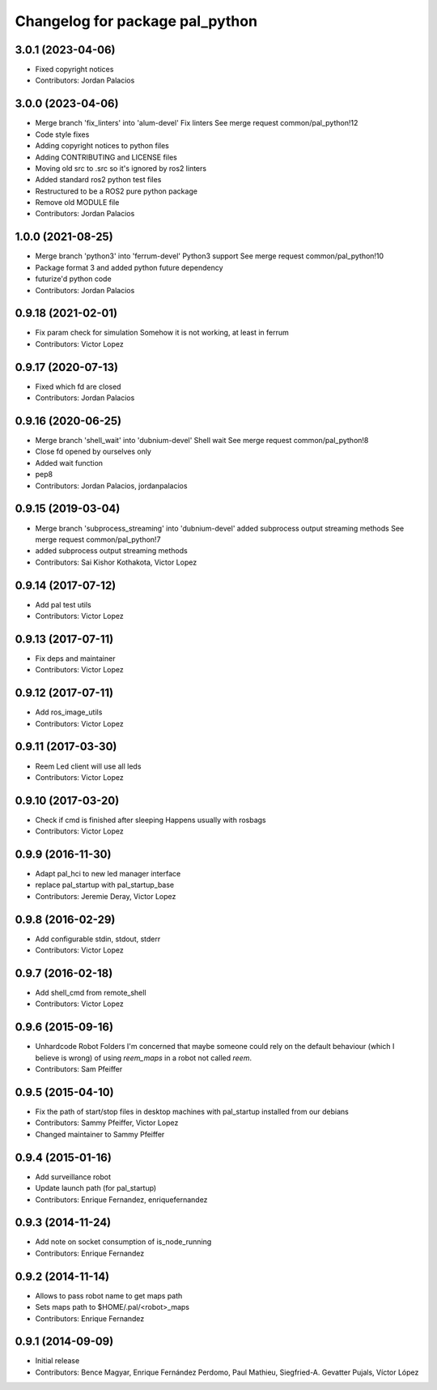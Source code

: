 ^^^^^^^^^^^^^^^^^^^^^^^^^^^^^^^^
Changelog for package pal_python
^^^^^^^^^^^^^^^^^^^^^^^^^^^^^^^^

3.0.1 (2023-04-06)
------------------
* Fixed copyright notices
* Contributors: Jordan Palacios

3.0.0 (2023-04-06)
------------------
* Merge branch 'fix_linters' into 'alum-devel'
  Fix linters
  See merge request common/pal_python!12
* Code style fixes
* Adding copyright notices to python files
* Adding CONTRIBUTING and LICENSE files
* Moving old src to .src so it's ignored by ros2 linters
* Added standard ros2 python test files
* Restructured to be a ROS2 pure python package
* Remove old MODULE file
* Contributors: Jordan Palacios

1.0.0 (2021-08-25)
------------------
* Merge branch 'python3' into 'ferrum-devel'
  Python3 support
  See merge request common/pal_python!10
* Package format 3 and added python future dependency
* futurize'd python code
* Contributors: Jordan Palacios

0.9.18 (2021-02-01)
-------------------
* Fix param check for simulation
  Somehow it is not working, at least in ferrum
* Contributors: Victor Lopez

0.9.17 (2020-07-13)
-------------------
* Fixed which fd are closed
* Contributors: Jordan Palacios

0.9.16 (2020-06-25)
-------------------
* Merge branch 'shell_wait' into 'dubnium-devel'
  Shell wait
  See merge request common/pal_python!8
* Close fd opened by ourselves only
* Added wait function
* pep8
* Contributors: Jordan Palacios, jordanpalacios

0.9.15 (2019-03-04)
-------------------
* Merge branch 'subprocess_streaming' into 'dubnium-devel'
  added subprocess output streaming methods
  See merge request common/pal_python!7
* added subprocess output streaming methods
* Contributors: Sai Kishor Kothakota, Victor Lopez

0.9.14 (2017-07-12)
-------------------
* Add pal test utils
* Contributors: Victor Lopez

0.9.13 (2017-07-11)
-------------------
* Fix deps and maintainer
* Contributors: Victor Lopez

0.9.12 (2017-07-11)
-------------------
* Add ros_image_utils
* Contributors: Victor Lopez

0.9.11 (2017-03-30)
-------------------
* Reem Led client will use all leds
* Contributors: Victor Lopez

0.9.10 (2017-03-20)
-------------------
* Check if cmd is finished after sleeping
  Happens usually with rosbags
* Contributors: Victor Lopez

0.9.9 (2016-11-30)
------------------
* Adapt pal_hci to new led manager interface
* replace pal_startup with pal_startup_base
* Contributors: Jeremie Deray, Victor Lopez

0.9.8 (2016-02-29)
------------------
* Add configurable stdin, stdout, stderr
* Contributors: Victor Lopez

0.9.7 (2016-02-18)
------------------
* Add shell_cmd from remote_shell
* Contributors: Victor Lopez

0.9.6 (2015-09-16)
------------------
* Unhardcode Robot Folders
  I'm concerned that maybe someone could rely on the default behaviour (which I believe is wrong) of using `reem_maps` in a robot not called `reem`.
* Contributors: Sam Pfeiffer

0.9.5 (2015-04-10)
------------------
* Fix the path of start/stop files in desktop machines with pal_startup installed from our debians
* Contributors: Sammy Pfeiffer, Victor Lopez
* Changed maintainer to Sammy Pfeiffer

0.9.4 (2015-01-16)
------------------
* Add surveillance robot
* Update launch path (for pal_startup)
* Contributors: Enrique Fernandez, enriquefernandez

0.9.3 (2014-11-24)
------------------
* Add note on socket consumption of is_node_running
* Contributors: Enrique Fernandez

0.9.2 (2014-11-14)
------------------
* Allows to pass robot name to get maps path
* Sets maps path to $HOME/.pal/<robot>_maps
* Contributors: Enrique Fernandez

0.9.1 (2014-09-09)
------------------
* Initial release
* Contributors: Bence Magyar, Enrique Fernández Perdomo, Paul Mathieu, Siegfried-A. Gevatter Pujals, Víctor López
